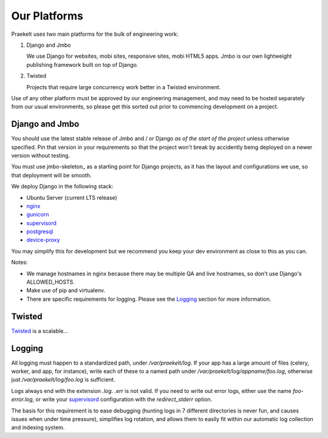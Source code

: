 Our Platforms
=============

Praekelt uses two main platforms for the bulk of engineering work:

1. Django and Jmbo

   We use Django for websites, mobi sites, responsive sites, mobi HTML5 apps. Jmbo
   is our own lightweight publishing framework built on top of Django.

2. Twisted

   Projects that require large concurrency work better in a Twisted environment.

Use of any other platform must be approved by our engineering management, and may
need to be hosted separately from our usual environments, so please get this
sorted out prior to commencing development on a project.

Django and Jmbo
---------------

You should use the latest stable release of Jmbo and / or Django *as of the start of the project*
unless otherwise specified. Pin that version in your requirements so that the
project won't break by accidently being deployed on a newer version without
testing.

You must use jmbo-skeleton_ as a starting point for
Django projects, as it has the layout and configurations we use, so that deployment
will be smooth.


We deploy Django in the following stack:

- Ubuntu Server (current LTS release)
- nginx_
- gunicorn_
- supervisord_
- postgresql_
- device-proxy_

You may simplify this for development but we recommend you keep your
dev environment as close to this as you can.

Notes:

- We manage hostnames in nginx because there may be multiple QA and live hostnames,
  so don't use Django's ALLOWED_HOSTS.
- Make use of pip and virtualenv.
- There are specific requirements for logging. Please see the Logging_ section
  for more information.

.. _django-skeleton: https://github.com/praekelt/jmbo-skeleton/#jmbo-skeleton
.. _nginx: http://nginx.org/
.. _gunicorn: http://gunicorn.org/
.. _supervisord: http://supervisord.org/
.. _postgresql: http://www.postgresql.org/
.. _device-proxy: https://github.com/praekelt/device-proxy/#device-proxy

Twisted
----

Twisted_ is a scalable...

.. _Twisted: http://twistedmatrix.org/

Logging
-------

All logging must happen to a standardized path, under */var/praekelt/log*. If your app
has a large amount of files (celery, worker, and app, for instance), write each of
these to a named path under */var/praekelt/log/appname/foo.log*, otherwise just 
*/var/praekelt/log/foo.log* is sufficient.

Logs always end with the extension *.log*. *.err* is not valid. If you need to write out
error logs, either use the name *foo-error.log*, or write your supervisord_ configuration
with the *redirect_stderr* option.

The basis for this requirement is to ease debugging (hunting logs in 7 different
directories is never fun, and causes issues when under time pressure), simplifies log
rotation, and allows them to easily fit within our automatic log collection and
indexing system.
